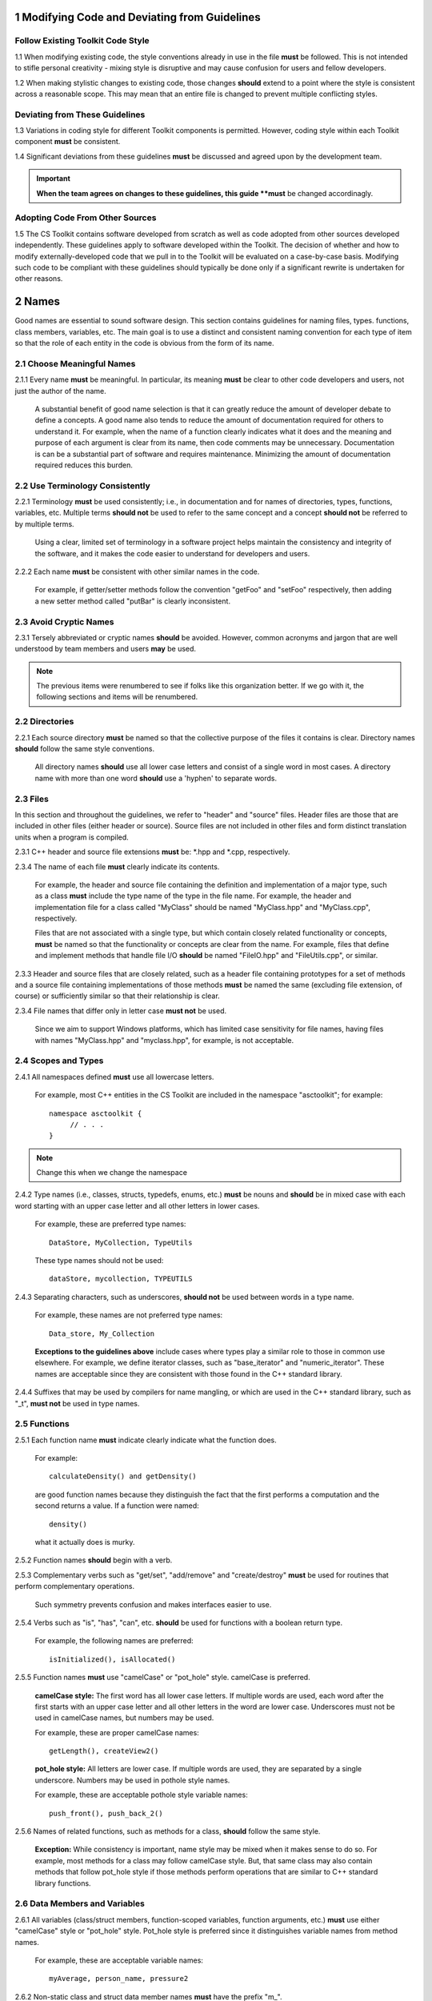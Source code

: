 .. ##
.. ## Copyright (c) 2016, Lawrence Livermore National Security, LLC.
.. ##
.. ## Produced at the Lawrence Livermore National Laboratory.
.. ##
.. ## All rights reserved.
.. ##
.. ## This file candistributed without permission and
.. ## further review from Lawrence Livermore National Laboratory.
.. ##

=========================================================
1 Modifying Code and Deviating from Guidelines
=========================================================

-----------------------------------
Follow Existing Toolkit Code Style
-----------------------------------

1.1 When modifying existing code, the style conventions already in
use in the file **must** be followed. This is not intended to
stifle personal creativity - mixing style is disruptive and 
may cause confusion for users and fellow developers.

1.2 When making stylistic changes to existing code, those changes **should** 
extend to a point where the style is consistent across a reasonable scope. 
This may mean that an entire file is changed to prevent multiple conflicting 
styles.

--------------------------------
Deviating from These Guidelines
--------------------------------

1.3 Variations in coding style for different Toolkit components is permitted.
However, coding style within each Toolkit component **must** be consistent.

1.4 Significant deviations from these guidelines **must** be discussed and
agreed upon by the development team. 

.. important:: **When the team agrees on changes to these guidelines, this
               guide **must** be changed accordinagly.

--------------------------------
Adopting Code From Other Sources
--------------------------------

1.5 The CS Toolkit contains software developed from scratch as well as code 
adopted from other sources developed independently. These guidelines apply to 
software developed within the Toolkit. The decision of whether and how to 
modify externally-developed code that we pull in to the Toolkit will be 
evaluated on a case-by-case basis. Modifying such code to be compliant with 
these guidelines should typically be done only if a significant rewrite is 
undertaken for other reasons.


.. _namesec-label:

========
2 Names
========

Good names are essential to sound software design. This section contains 
guidelines for naming files, types. functions, class members, variables, etc. 
The main goal is to use a distinct and consistent naming convention for each
type of item so that the role of each entity in the code is obvious from the 
form of its name.

----------------------------
2.1 Choose Meaningful Names
----------------------------

2.1.1 Every name **must** be meaningful. In particular, its meaning **must** 
be clear to other code developers and users, not just the author of the name.

      A substantial benefit of good name selection is that it can greatly
      reduce the amount of developer debate to define a concepts. A good name
      also tends to reduce the amount of documentation required for others to
      understand it. For example, when the name of a function clearly indicates
      what it does and the meaning and purpose of each argument is clear from
      its name, then code comments may be unnecessary. Documentation is
      can be a substantial part of software and requires maintenance. 
      Minimizing the amount of documentation required reduces this burden.

------------------------------------
2.2 Use Terminology Consistently
------------------------------------

2.2.1 Terminology **must** be used consistently; i.e., in documentation and 
for names of directories, types, functions, variables, etc. Multiple terms 
**should not** be used to refer to the same concept and a concept 
**should not** be referred to by multiple terms.

      Using a clear, limited set of terminology in a software project helps
      maintain the consistency and integrity of the software, and it makes
      the code easier to understand for developers and users.

2.2.2 Each name **must** be consistent with other similar names in the code.

      For example, if getter/setter methods follow the convention "getFoo"
      and "setFoo" respectively, then adding a new setter method called
      "putBar" is clearly inconsistent.

------------------------------------
2.3 Avoid Cryptic Names
------------------------------------

2.3.1 Tersely abbreviated or cryptic names **should** be avoided. However, 
common acronyms and jargon that are well understood by team members and
users **may** be used.

.. note :: The previous items were renumbered to see if folks like this 
           organization better. If we go with it, the following sections
           and items will be renumbered. 


--------------------
2.2 Directories
--------------------

2.2.1 Each source directory **must** be named so that the collective purpose 
of the files it contains is clear. Directory names **should** follow
the same style conventions. 

      All directory names **should** use all lower case letters and consist 
      of a single word in most cases. A directory name with more than one 
      word **should** use a 'hyphen' to separate words.


--------------
2.3 Files
--------------

In this section and throughout the guidelines, we refer to "header" and
"source" files. Header files are those that are included in other files
(either header or source). Source files are not included in other files and
form distinct translation units when a program is compiled.

2.3.1 C++ header and source file extensions **must** be: \*.hpp and \*.cpp, 
respectively.

2.3.4 The name of each file **must** clearly indicate its contents.

      For example, the header and source file containing the definition and
      implementation of a major type, such as a class **must** include the 
      type name of the type in the file name. For example, the header and
      implementation file for a class called "MyClass" should be named 
      "MyClass.hpp" and "MyClass.cpp", respectively.

      Files that are not associated with a single type, but which contain 
      closely related functionality or concepts, **must** be named so that
      the functionality or concepts are clear from the name. For example,
      files that define and implement methods that handle file I/O **should** 
      be named "FileIO.hpp" and "FileUtils.cpp", or similar.

2.3.3 Header and source files that are closely related, such as a header file
containing prototypes for a set of methods and a source file containing
implementations of those methods **must** be named the same (excluding 
file extension, of course) or sufficiently similar so that their 
relationship is clear.

2.3.4 File names that differ only in letter case **must not** be used.

      Since we aim to support Windows platforms, which has limited case
      sensitivity for file names, having files with names "MyClass.hpp" 
      and "myclass.hpp", for example, is not acceptable. 


------------------------
2.4 Scopes and Types
------------------------

2.4.1 All namespaces defined **must** use all lowercase letters.

      For example, most C++ entities in the CS Toolkit are included in the
      namespace "asctoolkit"; for example::

         namespace asctoolkit {
              // . . .
         }

.. note :: Change this when we change the namespace

2.4.2 Type names (i.e., classes, structs, typedefs, enums, etc.) **must** be 
nouns and **should** be in mixed case with each word starting with 
an upper case letter and all other letters in lower cases.

      For example, these are preferred type names::

         DataStore, MyCollection, TypeUtils

      These type names should not be used::

         dataStore, mycollection, TYPEUTILS

2.4.3 Separating characters, such as underscores, **should not** be used 
between words in a type name.

      For example, these names are not preferred type names::

         Data_store, My_Collection

      **Exceptions to the guidelines above** include cases where types
      play a similar role to those in common use elsewhere. For example, we
      define iterator classes, such as "base_iterator" and "numeric_iterator". 
      These names are acceptable since they are consistent with those found 
      in the C++ standard library.

2.4.4 Suffixes that may be used by compilers for name mangling, or 
which are used in the C++ standard library, such as "\_t", **must not** 
be used in type names.


------------------------
2.5 Functions
------------------------

2.5.1 Each function name **must** indicate clearly indicate what the 
function does. 

      For example::

        calculateDensity() and getDensity()

      are good function names because they distinguish the fact that the
      first performs a computation and the second returns a value. If a
      function were named::

        density()

      what it actually does is murky.

2.5.2 Function names **should** begin with a verb.

2.5.3 Complementary verbs such as  "get/set", "add/remove" and "create/destroy"
**must** be used for routines that perform complementary operations.

      Such symmetry prevents confusion and makes interfaces easier to use.

2.5.4 Verbs such as "is", "has", "can", etc. **should** be used for functions 
with a boolean return type.

      For example, the following names are preferred::

         isInitialized(), isAllocated()

2.5.5 Function names **must** use "camelCase" or "pot_hole" style. camelCase 
is preferred. 

      **camelCase style:** The first word has all lower case letters.
      If multiple words are used, each word after the first starts with
      an upper case letter and all other letters in the word are lower case.
      Underscores must not be used in camelCase names, but numbers may be used.

      For example, these are proper camelCase names::

         getLength(), createView2()

      **pot_hole style:** All letters are lower case. If multiple
      words are used, they are separated by a single underscore. Numbers
      may be used in pothole style names.

      For example, these are acceptable pothole style variable names::

         push_front(), push_back_2()

2.5.6 Names of related functions, such as methods for a class, **should** 
follow the same style.
 
      **Exception:** While consistency is important, name style may be mixed 
      when it makes sense to do so. For example, most methods for a class may 
      follow camelCase style. But, that same class may also contain methods 
      that follow pot_hole style if those methods perform operations that are
      similar to C++ standard library functions.


-----------------------------------
2.6 Data Members and Variables
-----------------------------------

2.6.1 All variables (class/struct members, function-scoped variables, function
arguments, etc.) **must** use either "camelCase" style or "pot_hole" style. 
Pot_hole style is preferred since it distinguishes variable names from 
method names.

       For example, these are acceptable variable names::

         myAverage, person_name, pressure2

2.6.2 Non-static class and struct data member names **must** have the 
prefix "m\_".

      This convention makes it obvious which variables are class 
      members/struct fields and which are other local variables. For 
      example, the following are acceptable names for class data members using
      camelCase style::

         m_myAverage, m_personName

      and acceptable pothole style::

         m_my_average, m_person_name

2.6.3 Static class and struct data member names and static file scope variables
**must** have the prefixes "s\_".

      Similar to the guideline above, this makes it obvious that the variable
      is static.

2.6.4 Verbs, such as "is", "has", "can", etc., **should** be used for boolean 
variables (i.e., either type bool or integer that indicates true/false).

      For example, these names are preferred::

         m_is_initialized, has_license

      to these names::

         m_initialized, license

2.6.5 A variable that refers to a non-fundamental type **should** give an 
indication of its type.

      For example,::

         Topic* my_topic;

      is clearer than::

         Topic* my_value;


------------------------------------
2.7 Macros and Enumerations
------------------------------------

2.7.1 Preprocessor macro constants **must** be named using all uppercase 
letters and underscores should be used between words.

      For example, these are acceptable macro names::

         MAX_ITERATIONS, READ_MODE

      These are not acceptable::

         maxiterations, readMode

2.7.2 The name of each enumeration value **should** start with a capital letter
and use an underscore between words when multiple words are used.

       For example,::

          enum Orange
          {
             Navel,
             Valencia,
             Num_Orange_Types
          };


.. _dirorgsec-label:

=====================================
3 Directory and File Organization
=====================================

This section contains basic directory and file organization guidelines.
These guidelines help make it easy to locate a file and
to locate essential information in a file easily and quickly.

----------------
3.1 Directories
----------------

3.1.1 The contents of each directory and file **must** be well-defined and
limited so that it can be named to clearly indicate its contents. 
The goal is to prevent directories and files from becoming bloated with 
too many or diverse concepts.


-------------------------------------
3.2 File Location
-------------------------------------

3.2.1 Header files and associated implementation files **should** reside in 
the same directory, which is a common practice for C++ libraries, unless
there is a good reason to do otherwise.

3.2.2 Each file **must** reside in the directory that corresponds to the code 
functionality supported by the contents of the file.


.. _headerguide-label:

---------------------------------------------------------
3.3 General header file guidelines
---------------------------------------------------------

Consistently-applied conventions and header file organization can significantly
improve user understanding and developer productivity. This section provides 
general header file guidelines. In section :ref:`headerorg-label`, we describe 
recommended header file organization.

3.3.1 A header file **may** contain multiple type definitions (e.g., structs, 
classes, enums, etc.). However, type definitions and function declarations in 
a header file **must** be related closely and/or support the primary type for 
which the file is named.

3.3.2 A header file **must** be self-contained and self-sufficient.

      Specifically, each header file

      * **Must** have proper header file include guards 
        (see :ref:`headerorg-label`) to prevent multiple inclusion. The macro 
        symbol name for each guard must be chosen to guarantee uniqueness 
        within a compilation unit.
      * **Must** include all other headers and/or forward declarations it 
        needs to be compiled standalone. In addition, a file **should not** 
        rely on symbols defined in other header files it includes; the 
        other files **should** be included explicitly.
      * **Must** contain implementations of all generic templates and inline
        methods defined in it. A compiler will require the full definitions of
        these constructs to be seen in every source file that uses them.

        **Note:** Function templates or class template members whose 
        implementations are fully specialized with all template arguments 
        **must** be defined in an associated source file to avoid linker 
        errors. Fully specialized templates are not templates and 
        are treated just like regular functions.

3.3.3 Header files **should** use forward declarations instead of header file 
inclusions when possible. This may speed up compilation, especially when 
recompiling after header files change.

      **Exceptions:**

      * Header files that define external APIs for the Toolkit project **must**
        include all header files for all types that appear in the API. This
        makes use of the API much easier.
      * When using a function, such as an inline method or template, that is
        implemented in a header file, the header file containing the
        implementation **must** be included.
      * Similarly, when using C++ standard library types in a header file, it
        **may** be preferable to include the actual headers (rather than 
        forward reference headers (e.g., 'iosfwd') in the header file to 
        make it easier to use. This avoids having explicit
        inclusion of standard headers wherever the header file is used.

3.3.4 A forward type declaration **must** be used in a header file when an 
include statement would result in a circular dependency among header files. 

3.3.5 Extraneous header files or forward declarations (i.e., those not 
required for standalone compilation) **must not** be included in header files.

      Spurious header file inclusions, in particular, introduce spurious file
      dependencies, which can increase compilation time unnecessarily.

3.3.6 Header file include statements **should** use the same ordering pattern 
for all files.

      This improves code readability, helps to avoid misunderstood
      dependencies, and insures successful compilation regardless of
      dependencies in other files. A common, recommended header file 
      inclusion ordering scheme is:

      #. Related header (e.g., class header in class implementation file)
      #. C library headers (if needed)
      #. C++ library headers
      #. Headers from other libraries
      #. Project headers

      Also, code is easier to understand when include files are ordered
      alphabetically within each of these sections and a blank line is
      inserted between sections. Also, adding comments that describe the
      header file categories are sometimes useful.  For example,

.. code-block:: cpp

         // Related header
         #include "MyClass.hpp"

         // C standard library (including non-std unistd.h)
         #include <stdio.h>
         #include <unistd.h>

         // C++ standard library
         #include <unordered_map>
         #include <vector>

         // "base" library headers
         #include "base/Port.hpp"

         // Headers from this project
         #include "MyOtherClass.hpp"

3.3.7 A "typedef" statement, when used, **should** appear in the header file 
where the type is defined. 

      This practice helps ensure that all names associated with a given type
      are available when the appropriate header file is used and eliminates
      potentially inconsistent type names.

3.3.8 Routines **should** be ordered and grouped in a header file so that
code readability and understanding are enhanced.

      For example, all related methods should be grouped together. Also,
      public methods, which are part of an interface, should appear before 
      private methods.

3.3.9 The name of each function argument **must** be specified in a header 
file declaration. Also, names in function declarations and definitions 
**must** match.

       For example, this is not an acceptable function declaration::

          void doSomething(int, int, int);

3.3.10 Each function, type, and variable declaration in a header file **must** 
be documented according to the guidelines in Section 4.

       **Exception:** A set of short, simple functions (e.g., inline functions)
       with related functionality **may** be grouped together and described 
       with a single documentation prologue if the result is clearer and more 
       concise documentation. Good names that are self-explanatory are 
       generally preferable to writing (and maintaining!) documentation.


.. _headerorg-label:

---------------------------------------------------------
3.4 Header File Content Organization
---------------------------------------------------------

.. note :: I removed the C-only header file content. Is there any reason we 
           need it? I think the only strictly C-only files we would have
           would be auto-generated by Shroud.

Content **must** be organized consistently in all header files. The file 
layout described here is recommended. The following summary uses numbers 
and text to illustrate the basic structure. Details about individual items 
are contained in the guidelines after the summary.

.. note :: Change this when we change the project namespace.

.. code-block:: cpp

   // (1) Doxygen file prologue

   // (2a) Header file include guard, e.g.,
   #ifndef MYCLASS_HPP
   #define MYCLASS_HPP

   // (3) CS Toolkit copyright and release statement

   // (4) Header file inclusions (when NEEDED in lieu of forward declarations)
   #include "..."

   // (5) Forward declarations NEEDED in header file (outside of project namespace)
   class ...;

   // (6a) Toolkit project namespace declaration
   namespace asctoolkit {

   // (7a) Internal namespace (if used); e.g.,
   namespace awesome {

   // (8) Forward declarations NEEDED in header file (in project namespace(s))
   class ...;

   // (9) Type definitions (class, enum, etc.) with Doxygen comments e.g.,
   /*!
    * \brief Brief ...summary comment text...
    *
    * ...detailed comment text...
    */
   Class MyClass {
      ...
   };

   // (7b) Internal namespace closing brace (if needed)
   } // awesome namespace closing brace

   // (6b) Project namespace closing brace
   } // asctoolkit namespace closing brace

   // (2b) Header file include guard closing endif */
   #endif // closing endif for header file include guard


3.4.1 Each header file **must** begin with a Doxygen file prologue (item 1).

      See :ref:`docsec-label` for details.

3.4.2 The contents of each header file **must** be guarded using a 
preprocessor directive that defines a unique "guard name" for the header.

      The guard must appear immediately after the file prologue and use the
      '#ifndef' directive (item 2a); this requires a closing '#endif' 
      statement at the end of the file (item 2b). The preprocessor constant 
      must use the file name followed by "_HPP"; e.g., "MYCLASS_HPP" as above.

3.4.3 Each header file **must** contain a comment section that includes the 
CS Toolkit copyright and release statement (item 3).

      See :ref:`docsec-label` for details.

3.4.4 All necessary header file inclusion statements (item 4) **must** 
appear immediately after copyright and release statement and before any 
forward declarations, type definitions, etc.

3.4.5 Any necessary forward declarations (item 5) for types defined outside 
the project namespace **must** appear after the header include statements
and before the Toolkit project namespace statement.

3.4.6 All types defined and methods defined in a header file **must** be 
included in a namespace.

      Either the project "asctoolkit" namespace (item 6) or a namespace
      nested within the project namespace (item 7) may be used, or 
      both may be used. A closing brace ( "}" ) is required to close each
      namespace declaration (items 6b and 7b) before the closing '#endif' 
      for the header file include guard.

.. note :: Change this when we change the namespace.

3.4.7 Forward declarations needed **must** appear first in the "asctoolkit" or 
nested namespace before any other statements (item 8).

.. note :: Change this when we change the namespace.

3.4.8 All class and other type definitions (item 9) **must** appear 
after header file inclusions and forward declarations. A proper class 
prologue **must** appear before the class definition; see Section 4 
for details.


.. _sourceguide-label:

---------------------------------------------------------
3.5 General Source File Guidelines
---------------------------------------------------------

Consistently-applied conventions and source file organization can help
developer productivity. This section provides general source file 
guidelines. In section :ref:`sourceorg-label`, we describe recommended source
file organization.

3.5.1 Each source file **must** have an associated header file with a matching
name, such as "Foo.hpp" for the source file Foo.cpp".

      **Exceptions:** Test files may not require headers.

3.5.2 Unnecessary header files **should not** be included in source files 
(i.e.,headers not needed to compile the file standalone).

      Such header file inclusions introduce spurious file dependencies, which
      may increases compilation time unnecessarily.

3.5.3 The order of routines implemented in a source file **should** match the 
order in which they appear in the associated header file.

      This makes the methods easier to locate and compare with documentation
      in the header file.

3.5.4 Each function implementation in a source file **should** be documented 
following to the guidelines in Section 4.


.. _sourceorg-label:

---------------------------------------------------------
3.6 Source File Content Organization
---------------------------------------------------------

Content **must** be organized consistently in all source files. The file 
layout described here is recommended. The following summary uses numbers 
and text to illustrate the basic structure. Details about individual items 
are contained in the guidelines after the summary.

.. note :: Change this when we change the project namespace.

.. code-block:: cpp

   // (1) Doxygen file prologue

   // (2) CS Toolkit copyright and release statement

   // (3) Header file inclusions (only those that are NECESSARY)
   #include "..."

   // (4a) Toolkit project namespace declaration
   namespace asctoolkit {

   // (5a) Internal namespace (if used); e.g.,
   namespace awesome {

   // (6) Initialization of static variables and data members, if any; e.g.,
   Foo* MyClass::s_shared_foo = 0;

   // (7) Implementation of static class member functions, if any

   // (8) Implementation of non-static class members and other methods

   // (5b) Internal namespace closing brace (if needed)
   } // awesome namespace closing brace

   // (4b) Project namespace closing brace
   } // asctoolkit namespace closing brace


3.6.1 Each source file **must** begin with a Doxygen file prologue (item 1).

      See :ref:`docsec-label` for details.

3.6.2 Each source file **must** contain a comment section that includes the
      CS Toolkit copyright and release statement (item 2).

      See :ref:`docsec-label` for details.

3.6.3 All necessary header file include statements (item 3) **must**
      appear immediately after the copyright and release statement and 
      before any implementation statements in the file.

3.6.4 All contents in a source file **must** follow the same namespace 
inclusion pattern as its corresponding header file (see item 3.4.6).

      Either the main project namespace (item 4a) or internal namespace 
      (item 5a) may be used, or both may be used. A closing brace ( "}" ) 
      is required to close each namespace declaration (items 4b and 5b).

3.6.5 When used, static variables and class data members **must** be 
      initialized explicitly in the class source file before any method
      implementations (item 6).


.. _scopesec-label:

=====================================
4 Scope
=====================================

---------------------------------------------------------
4.1 Namespaces
---------------------------------------------------------

4.1.1 All Toolkit code **must** be included in the project namespace 
'asctoolkit'.

.. note :: Change this when we change the project namespace.

4.1.2 When appropriate, code should be included in a nested namespace
with the project namespace.

4.1.3 The 'using directive' **must not** be used in any header file.

      Applying this directive in a header file leverages a bad decision to
      circumvent the namespace across every file that directly or indirectly
      includes that header file. Note that this guideline implies that each
      type name appearing in a header file **must be fully-qualified** (i.e.,
      using the namespace identifier and scope operator) if it resides in a
      different namespace than the contents of the file.

4.1.4 The 'using directive' **may** be used in a source file to avoid using a 
fully-qualified type name at each declaration. Using directives **must** appear
after all "#include" directives in a source file.

4.1.5 When only parts of a namespace are used in an implementation file, only 
those parts **should** be included with a using directive instead of the 
entire namespace contents.

      For example, if you only need the standard library vector container form
      the "std" namespace, it is preferable to use::

         using std::vector;

      rather than::

         using namespace std;

4.1.6 Non-member functions that are meant to be used only internally to a 
single source file **should** be placed in the unnamed namespace to make
them invisible outside the file.

      This guarantees link-time name conflicts will not occur. For example::

         namespace {
            void myInternalFunction();
         }


---------------------------------------------------------
4.2 Classes
---------------------------------------------------------

4.2.1 Class members **must** be declared in the following order: 

      #. "public"
      #. "protected"
      #. "private"

      That is, order members using these access qualifiers in terms of 
      "decreasing scope of visibility".

.. note :: Declaring methods before data members is preferred because methods 
           are more commonly considered part of a class interface. Also,
           separating methods and data into their own access qualified 
           sections usually helps make a class definition clearer.

4.2.2 Class data members **should** be "private". If "public" or "protected" 
data members are even considered, this choice **must** be reviewed carefully 
by other team members.

      Information hiding is an essential aspect of good software engineering 
      and private data is the best means for a class to preserve its 
      invariants. Specifically, a class should maintain control of how object 
      state can be modified to minimize side effects. In addition, restricting
      direct access to class data enforces encapsulation and facilitates 
      design changes through refactoring.

4.2.3 "Friend" declarations **should** be used rarely. When used, they 
**must** appear within the body of a class definition before any class 
member declarations.

      Note that placing "friend" declarations before the "public:" keyword 
      makes them private, which preserves encapsulation.

4.2.4 Static class members (methods or data) **must** be used rarely. In 
every case, their usage **should** be carefully reviewed by the team.

      When it is determined that a static member is needed, it **must** appear 
      first in the appropriate member section. Typically, static member 
      functions **should** be "public" and static data members **should** be 
      "private".

4.2.5 Nested classes **should** be private unless they are part of the 
enclosing class interface.

      For example::

         class Outer
         {
            // ...
         private:
            class Inner
            {
               // ...
            };
         };

      When only the enclosing class uses a nested class, making it private
      does not pollute the outer scope needlessly. Furthermore, nested classes
      may be forward declared within the enclosing class definition and then
      defined in the implementation file for the enclosing class. For example::

         class Outer
         {
            class Inner; // forward declaration

            // use name 'Inner' in Outer class definition
         };

         // In Outer.cpp implementation file...
         class Outer::Inner
         {
            // Inner class definition
         }

      This makes it clear that the nested class is only needed in the
      implementation and does not clutter the class definition.


---------------------------------------------------------
4.2 Local Variables
---------------------------------------------------------

4.2.1 Local variables **should** be declared in the narrowest scope possible 
and as close to first use as possible.

      Minimizing variable scope makes source code easier to comprehend and
      may have performance and other benefits. For example, declaring a loop 
      index inside a for-loop statement such as::

         for (int ii = 0; ...) {

      is preferable to::

         int ii;
         ...
         for (ii = 0; ...) {

      **Exception:** When a local variable is an object, its constructor and
      destructor may be invoked every time a scope (such as a loop) is entered
      and exited, respectively. Thus, instead of this::

         for (int ii = 0; ii < 1000000; ++ii) {
            Foo f;
            f.doSomethingCool(ii);
         }

      it may be more efficient to do this::

         Foo f;
         for (int ii = 0; ii < 1000000; ++ii) {
            f.doSomethingCool(ii);
         }

4.2.2 A local reference to any item in the global namespace (which should be 
rare if needed at all) **should** use the scope operator ("::") to make 
this clear.

      For example::

         int local_val = ::global_val;


.. _docsec-label: 

========================================
5 Code Documentation
========================================

This section contains content and formatting guidelines for the code
documentation items mentioned in earlier sections. The aims of these 
guidelines are to:

   * Document files, data types, functions, etc. consistently.
   * Promote good documentation practices so that essential information is 
     presented clearly and lucidly, and which do not over-burden developers.
   * Generate source code documentation using the Doxygen system.


-----------------------------------------
5.1 General Documentation Guidelines
-----------------------------------------

5.1.1 Documentation **should** only include what is essential for users and 
other developers to easily understand code. Comments **should** be limited to 
describing constraints, pre- and post-conditions, and other issues that 
are important, but not obvious. Extraneous comments (e.g., documenting 
"the obvious") **should** be avoided.

      Code that uses clear, descriptive names (functions, variables, etc.) and 
      clear logical structure is preferable to code that relies on a lot of 
      comments for understanding. To be useful, comments must be understood by 
      others and kept current with the actual code. Generally, maintenance 
      and understanding are better served by rewriting tricky, unclear code 
      than by adding comments to it.

5.1.2 New source code **must** be documented following the guidelines in this 
section. Documentation of existing code **should** be modified to conform to 
these guidelines when appropriate. 

      Documentation of existing code **should** be changed when significant code
      modifications are made (i.e., beyond bug fixes and small changes) and 
      when existing documentation is inadequate.

5.1.3 End-of-line comments **should not** be used to document code logic, 
since they tend to be less visible than other comment forms and may be 
difficult to format cleanly. 

      Short end-of-line comments **may** be useful for labeling closing braces 
      associated with nested loops, conditionals, for scope in general, and 
      for documenting local variable declarations.

5.1.4 All comments, except end-of-line comments, **should** be indented to 
match the indentation of the code they are documenting. Multiple line comment 
blocks **should** be aligned vertically on the left.

5.1.5 To make comment text clear and reduce confusion, code comments 
**should** be written in grammatically-correct complete sentences or 
easily understood sentence fragments.

5.1.6 Comments **should** be clearly delimited from executable code with blank 
lines and "blocking characters" (see examples below) to make them stand out 
and, thus, improve the chances they will be read.

5.1.7 White space, such as blank lines, indentation, and vertical alignment 
**should** be used in comment blocks to enhance readability, emphasize 
important information, etc.


--------------------------------------------------------------------
5.2 General Doxygen Usage
--------------------------------------------------------------------

The Doxygen code documentation system uses C or C++ style comment sections 
with special markings and Doxygen-specific commands to extract documentation 
from source and header files. Although Doxygen provides many sophisticated 
documentation capabilities and can generate a source code manual in a variety 
of formats such as LaTeX, PDF, and HTML, these guidelines address only a small 
subset of Doxygen syntax. The goal of adhering to a small, simple set of 
documentation commands is that developers will be encouraged to build useful 
documentation when they are writing code.


The Doxygen system interprets each documentation comment as either "brief" 
or "detailed". 

 - A brief comment is a concise statement of purpose for an item (usually no 
   more than one line) and starts with the Doxygen command "\\brief" 
   (or "@brief"). Brief comments appear in summary sections of the generated 
   documentation. They are typically seen before detailed comments when 
   scanning the documentation; thus good brief comments make it easier to 
   can or navigate a source code manual.

 - A detailed comment is any comment that is not identified as 'brief'.


5.2.1 Doxygen comment blocks **may** use either JavaDoc, Qt style, or one 
of the C++ comment forms described below.

      JavaDoc style comments consist of a C-style comment block starting with
      two \*'s, like this::

         /**
          * ...comment text...
          */

      Qt style comments add an exclamation mark (!) after the opening of a
      C-style comment block,like this::

         /*!
          * ...comment text...
          */

      For JavaDoc or Qt style comments, the asterisk characters ("\*") on
      intermediate lines are optional, but encouraged.

      C++ comment block forms start each line with an additional slash::

         ///
         /// ...comment text...
         ///

      or an exclamation mark::

         //!
         //! ...comment text...
         //!

      For these C++ style comment forms, the comment delimiter is required on
      each line.

5.2.2 Whichever Doxygen comment block style is used, it **must** be the same 
within a file.

5.2.3 When adding documentation to existing code, the new comments **must** 
use the same comment forms as the existing documentation.

5.2.4 Most Doxygen comments **should** appear immediately before the items they describe; i.e., no blank lines between comment and item.

      **Exception:** Inline Doxygen comments for class/struct data members, 
      enum values, function arguments, etc. **must** appear after the item 
      **on the same line** and **must** use the following syntax::

          /*!< ...comment text... */

      Note that the "<" character must appear immediately after the opening of
      the Doxygen comment (with no space before). This tells Doxygen that the
      comment applies to the item immediately preceding the comment. See
      examples in later sections.

5.2.5 When an item is documented using the Doxygen inline form above, the
comment **should not** span multiple lines.

5.2.5 A "brief" description **should** be provided in the Doxygen comment 
section for each of the following items: 

      * A type definition (i.e., class, struct, typedef, enum, etc.) 
      * A macro definition
      * A struct field or class data member
      * A class member function declaration (in the header file class 
        definition) 
      * An unbound function signature (in a header file)
      * A function implementation (when there is no description in the 
        associated header file)

5.2.6 Important information of a more lengthy nature (e.g., usage examples
spanning multiple lines) **should** be provided for files, major data types 
and definitions, functions, etc. when needed. A detailed comment **must** be 
separated from a brief comment in the same comment block with a line containing
no documentation text.

--------------------------------------------------------------------
5.3 Summary of Common Doxygen Commands
--------------------------------------------------------------------

This Section provides an overview of commonly used Doxygen commands.
Please see the `Doxygen guide <http://www.stack.nl/~dimitri/doxygen/manual/index.html>`_ for more details and information about other commands.

Note that to be processed properly, Doxygen commands **must** be preceded with 
either "\\" or "\@" character. For brevity, we use "\\" for all commands 
described here.

   * **\\brief** The "brief" command is used to begin a brief description of 
     a documented item. The brief description ends at the next blank line.
   * **\\file** The "file" command is used to document a file. Doxygen requires
     that to document any global item (function, typedef, enum, etc.), the file
     in which it is defined must be documents. 
   * **\\if** and **\\endif** The "if" command, followed by a label, defines 
     the start of a conditional documentation section. The section ends with a
     matching "endif" command. Conditionals are typically used to 
     enable/disable documentation sections. For example, this may be useful if
     a project wants to provide documentation of all private class members 
     for developer documentation, but wants to hide private members in 
     documentation for users. Conditional sections are disabled by default 
     and must be explicitly enabled in the Doxygen configuration file. 
     Conditional blocks can be nested; nested sections are only enabled if 
     all enclosing sections are. The "\\elseif" command is also available to 
     provide more sophisticated control of conditional documentation.
   * **\\name** The "name" command, followed by a name containing no blank 
     spaces, is used to define a name that can be referred to elsewhere 
     in the documentation (via a link).
   * **\\param** The "param" command documents a function parameter/argument.
     It is followed by the parameter name and description. The "\\param" 
     command can be given an optional attribute to indicate usage of the 
     function argument; possible values are "[in]", "[out]", and "[in,out]".
   * **\\return** The "return" command is used to describe the return value 
     of a function.
   * **\\sa** The "sa" command (i.e., "see also") is used to refer (and 
     provide a link to) another documented item. It is followed by the target 
     of the reference (e.g., class/struct name, function name, documentation 
     page, etc.).
   * **\@{** and **\@}**  These two-character sequences begin and end a 
     grouping of documented items. Optionally, the group can be given a name 
     using the "name" command. Groups are useful for providing additional 
     organization in the documentation, and also when several items can be 
     documented with a single description (e.g., a set of simple, related 
     functions). 
   * **\\verbatim, \\endverbatim** The "verbatim/endverbatim" commands are 
     used to start/stop a block of text that is to appear exactly as it is 
     typed, without additional formatting, in the generated documentation.
   * **-** and **-#** The "-" and "-#" symbols begin an item in a bulleted 
     list or numbered list, respectively. In either case, the item ends at 
     the next blank line or next item.
   * **\\b** and **\\e** These symbols are used to make the next word bold or 
     emphasized/italicized, respectively, in the generated documentation.
   

--------------------------------------------------------------------
5.4 Copyright and Release Statement
--------------------------------------------------------------------

5.4.1 Each file **must** contain a comment section that includes the project
software release information (using whichever comment characters are 
appropriate for the language the file is written in). In the interest of 
brevity, the complete release statement is summarized here to show the 
essential information. The full version can be found in any of the project 
files.

.. note :: Change this when we release the code.

.. code-block:: cpp

   /*
    * Copyright (c) 2015, Lawrence Livermore National Security, LLC.
    * Produced at the Lawrence Livermore National Laboratory.
    *
    * All rights reserved.
    *
    * This source code cannot be distributed without permission and
    * further review from Lawrence Livermore National Laboratory.
    */


--------------------------------------------------------------------
5.5 File Documentation
--------------------------------------------------------------------

5.5.1 Each header file that declares a global type, method, etc. **must** 
have a Doxygen file prologue similar to the following:

.. code-block:: cpp

   /*!
    ***************************************************************************
    *
    * \file ...optional name of file...
    *
    * \brief A brief statement describing the file contents/purpose. (optional)
    *
    * Optional detailed explanatory notes about the file.
    *
    ****************************************************************************
    */

5.5.2 The Doxygen command "\\file" **must** appear first in the file prologue.

      The "\\file" command identifies the comment section as documentation 
      for the file. Doxygen requires that the file itself must be documented 
      for documentation to be generated for any global item (global function, 
      typedef, enum, etc.) defined in the file.

      The file name may include (part of) the path if the file name is not 
      unique. If the file name is omitted on the line after the "\\file" 
      command, then any documentation in the comment block will belong to 
      the file in which it is located instead of the summary documentation 
      in the listing of documented files.

5.5.3 A brief statement of purpose for the file **should** appear as the first 
comment after the file command. If included, the brief statement, **must** be 
preceded by the "\\brief" command.

5.5.4 Any detailed notes about the file **may** be included after the brief 
comment. If this is done, the detailed comments **must** be separated from 
the brief statement by a line containing no documentation text.


--------------------------------------------------------------------
5.6 Type Documentation
--------------------------------------------------------------------

5.6.1 Each type and macro definition appearing in a header file **must** have 
a Doxygen type definition comment prologue immediately before it. For example

.. code-block:: cpp

   /*!
    ****************************************************************************
    *
    * \brief A brief statement of purpose of the type or macro.
    *
    * Optional detailed information that is helpful in understanding the
    * purpose, usage, etc. of the type/macro ...
    *
    * \sa optional cross-reference to other types, functions, etc...
    * \sa etc...
    *
    * \warning This class is only partially functional.
    *
    ****************************************************************************
    */

**Note that Doxygen requires that a compound entity, such as a class, struct, 
etc. be documented in order to document any of its members.**

5.6.2 A brief statement describing the type **must** appear as the first text 
comment using the Doxygen command "\\brief".

5.6.3 Important details about the item **should** be included after the brief 
comment and, if included, **must** be separated from the brief comment by a 
blank line.

5.6.4 Cross-references to other items, such as other related types **should** 
be included in the prologue to enhance the navigability of the documentation. 

      The Doxygen command "\\sa" (for "see also") **should** appear before each
      such cross-reference so that links are generated in the documentation.

5.6.5 Caveats or limitations about the documented type **should** be noted 
using the "\\warning" Doxygen command as shown above.


--------------------------------------------------------------------
5.7 Function Documentation
--------------------------------------------------------------------

5.7.1 Each unbound function **should** be be documented with a function 
prologue in the header file where its prototype appears or in a source file 
immediately preceding its implementation.

5.7.2 Since C++ class member functions define the class interface, they 
**should** be documented with a function prologue immediately preceding 
their declaration in the class definition.

The following examples show two function prologue variations that may 
be used to document a method in a class definition. The first shows how
to document the function arguments in the function prologue.

.. code-block:: cpp

      /*!
       *************************************************************************
       *
       * \brief Initialize a Foo object with given operation mode.
       *
       * The "read" mode means one thing, while "write" mode means another.
       *
       * \return bool indicating success or failure of initialization.
       *              Success returns true, failure returns false.
       *
       * \param[in] mode OpMode enum value specifying initialization mode.
       *                 ReadMode and WriteMode are valid options.
       *                 Any other value generates a warning message and the
       *                 failure value ("false") is returned.
       *
       *************************************************************************
       */
       bool initMode(OpMode mode);

The second example shows how to document the function argument inline.

.. code-block:: cpp

      /*!
       ************************************************************************
       *
       * @brief Initialize a Foo object to given operation mode.
       *
       * The "read" mode means one thing, while "write" mode means another.
       *
       * @return bool value indicating success or failure of initialization.
       *             Success returns true, failure returns false.
       *
       *************************************************************************
       */
       bool initMode(OpMode mode /*!< [in] ReadMode, WriteMode are valid options */ );

Note that the first example uses the "\\" character to identify Doxygen 
commands; the second uses "@". 

5.7.3 A brief statement of purpose for a function must appear as the first 
text comment after the Doxygen command "\\brief" (or "@brief"). 

5.7.4 Any detailed function description, when included, **must** appear 
after the brief comment and **must** be separated from the brief comment by 
a line containing no text.

5.7.4 If the function has a non-void return type, the return value **should** 
be documented in the prologue using the Doxygen command "\return" 
(or "@return") preceding a description of the return value. 

      Functions with "void" return type and C++ class constructors and 
      destructors **should not** have such documentation.

5.7.5 Function arguments **should** be documented in the function prologue 
or inline (as shown above) when the intent or usage of the arguments is not 
obvious. 

      The inline form of the comment may be preferable when the argument 
      documentation is short. When a longer description is provided (such as 
      when noting the range of valid values, error conditions, etc.) the 
      description **should** be placed within the function prologue for 
      readability. However, the two alternatives for documenting function 
      arguments **must not** be mixed within the documentation of a single 
      function to reduce confusion. 

      In any case, superfluous documentation should be avoided. For example, 
      when there are one or two arguments and their meaning is obvious from 
      their names or the description of the function, providing no comments is 
      better than cluttering the code by documenting the obvious. Comments 
      that impart no useful information are distracting and less helpful than 
      no comment at all.

5.7.6 When a function argument is documented in the prologue comment section, 
the Doxygen command "\param" **should** appear before the comment as in the 
first example above.

5.7.7. The "in/out" status of each function argument **should** be documented.

       The Doxygen "\param" command supports this directly by allowing such an
       attribute to be specified as "\param[in]", "\param[out]", or 
       "\param[in,out]". Although the inline comment form does not support 
       this, such a description **should** be included; e.g., by using "[in]", 
       "[out]", or "[in,out]" in the comment.

5.7.8 Short, simple functions (e.g., inline methods) **may** be grouped 
together and documented with a single descriptive comment when this is 
sufficient.

      An example of Doxygen syntax for such a grouping is::

         //@{
         //! @name Setters for data members

         void setMember1(int arg1) { m_member1 = arg1; }
         void setMember2(int arg2) { m_member2 = arg2; }

         //@}

5.7.9 Important implementation details (vs. usage detailed) about a function 
**should** be documented in the source file where the function is implemented,
rather than the header file where the function is declared.

      Header file documentation **should** include only purpose and usage 
      information germane to an interface. When a function has separate 
      implementation documentation, the comments **must not** contain Doxygen 
      syntax. Using Doxygen syntax to document an item in more than one location 
      (e.g., header file and source file) can cause undesired Doxygen 
      formatting issues and potentially confusing documentation.

      A member of a class may be documented as follows in the source file 
      for the class as follows (i.e., no Doxygen comments)::

        /*
         ***********************************************************************
         *
         * Set operation mode for a Foo object.
         *
         * Important detailed information about what the function does...
         *
         ***********************************************************************
         */
         bool Foo::initMode(OpMode mode)
         {
            ...function body...
         }


--------------------------------------------------------------------
5.8 Data Member Documentation
--------------------------------------------------------------------

5.8.1 Each struct field or class data member **should** have a descriptive 
comment indicating its purpose. 

     This comment may as appear as a prologue before the item, such as::

        /*!
         * \brief Brief statement describing the input mode...
         *
         * Optional detailed information about the input mode...
         */
        int m_input_mode;

     or, it may appear after the item as an inline comment such as::

        int m_input_mode; /*!< \brief Brief statement describing the input mode.... */

5.8.2 Regardless of which documentation form is used, a brief description 
**must** be included using the Doxygen command "\\brief".

5.8.3 Any detailed description of an item, if included, **must** appear after 
the brief comment and be separated from the brief comment with a line
containing no documentation text.

5.8.4 When a detailed comment is provided, or the brief statement requires 
more than one line, the prologue comment form **should** be used instead 
of the inline form to make the documentation easier to read.

5.8.6 If the names of data members are sufficiently clear that their meaning 
and purpose are obvious to other developers (which should be determined in 
a code review), then the members **may** be grouped together and documented 
with a single descriptive comment.

      An example of Doxygen syntax for such a grouping is::

         //@{
         //!  @name Data member description...

         int m_member1;
         int m_member2;
         ...
         //@}


.. _designsec-label:

=======================================================
6 Design and Implement for Correctness and Robustness
=======================================================

The guidelines in this section describe sound software design and
engineering practices that help enforce correctness and robustness 
and help avoid mis-interpretation or confusion by others.


--------------------------------------------------------------------
6.1 General Guidelines 
--------------------------------------------------------------------

6.1.1 Simplicity, clarity, ease of modification and extension **should** 
always be a main goal when writing new code or changing existing code. 

6.1.2 Each entity (class, struct, variable, function, etc.) **should** embody 
one clear, well-defined concept. 

      The responsibilities of an entity may increase as it is used in new and 
      different ways. However, changes that divert it from its original intent 
      **should** be avoided. Also, large, monolithic entities that provide too 
      much functionality or which include too many concepts tend to increase 
      code coupling and complexity and introduce undesirable side effects. 
      Smaller, clearly constrained objects are easier to write, test, maintain,
      and use correctly. Also, small, simple objects tend to get used more 
      often and reduce code redundancy.

6.1.3 Global, complex, or opaque data sharing **should** be avoided. Shared 
data increases coupling and contention between different parts of a code base, 
which makes maintenance and modification difficult.

6.1.4 Static or global variables of class type **must not** be used.

      Due to indeterminate order of construction, their use may cause bugs
      that are very hard to find. Static or global variables that are pointers
      to class types **may** be used and must be initialized properly in a
      single source file.

6.1.5 Preprocessor macros **should not** be used when there is a better 
alternative, such as an inline function or a constant variable definition.

      For example, this::

         const double PI = 3.1415926535897932384626433832;

      is preferable to this::

         #define PI (3.1415926535897932384626433832)

      Macros circumvent the ability of a compiler to enforce beneficial
      language concepts such as scope and type safety. Macros are also
      context-specific and can produce errors that cannot be understood
      easily in a debugger. Macros **should be used only** when there is
      no better choice for a particular situation.

6.1.6 Hard-coded numerical constants and other "magic numbers" **must not** 
be used directly in source code. When such values are needed, they **should** 
be declared as named constants to enhance code readability and consistency.


---------------------------------------------------
6.2 Compiler-generated Class Methods
---------------------------------------------------

The guidelines in this section apply to class methods that may be 
*automatically generated* by a compiler, including constructors, destructors,
copy, and move methods. Developers should be aware of the conditions under
which compilers will and will not generate these methods. Developers should
also be aware of when compiler-generated methods suffice and when they do not.
After providing some guidelines, we discuss standard C++ rules that compilers
follow for generating class methods when they are not explicitly defined. 
See :ref:`automethods-label`.

The most important cases to pay attention to involve the destructor, copy
constructor, and copy-assignment operator. Classes that provide these methods,
either explicitly or compiler-generated, are referred to as *copyable*. Failing 
to follow the rules for these methods can be damaging due to errors or 
unexpected behavior. Rules involving the move constructor and move-assignment 
operator are less important since they mostly affect efficiency and not 
correctness. Copy operations can be used to accomplish the same end result
as move operations, just less efficiently. Move semantics are an important
optimization feature of C++. The C++11 standard requires compilers to use 
move operations instead of copy operations when certain conditions are 
fulfilled. Classes that provide move operations, either explicitly or 
compiler-generated, are referred to as *movable*.

6.2.1 Each class **must** follow the *Rule of Three* which states: if the 
destructor, copy constructor, or copy-assignment operator is explicitly 
defined, then the others **must** be defined.

      Compiler-generated and explicit versions of these methods **must not**
      be mixed. If a class requires one of these methods to be implemented, 
      it almost certainly requires all three to be implemented. 

      This rule helps guarantee that class resources are managed properly. 
      C++ copies and copy-assigns objects of user-defined types in various 
      situations (e.g., passing/returning by value, container manipulations, 
      etc.). These special member functions will be called, if accessible. 
      If they are not user-defined, they are implicitly-defined by the compiler.

      Compiler-generated special member functions are often incorrect 
      if a class manages a resource whose handle is an object of 
      non-class type. Consider a class data member which is a raw pointer to 
      an object. The compiler-generated class destructor will not free the 
      object. Also, the compiler-generated copy constructor and copy-assignment
      operator will perform a "shallow copy"; i.e., they will copy the value 
      of the pointer without duplicating the underlying resource.

6.2.2 A class that manages non-copyable resources through non-copyable handles, 
such as pointers, **should** declare the copy methods private and and leave 
them unimplemented.

      When the intent is that such methods should never be called, this is a 
      good way to help a compiler to catch unintended usage. For example::

	   class MyClass
	   {
	      // ...

	   private:
	      // The following methods are not implemented
	      MyClass();
	      MyClass(const MyClass&);
	      void operator=(const MyClass&);

	      // ...
	   };

      When code does not have access to the private members of a class tries 
      to use such a method, a compile-time error will result. If a class does 
      have private access and tries to use one of these methods an link-time 
      error will result. 

      This is another application of the "Rule of Three".

      **Exception:** If a class inherits from a base class that declares
      these methods private, the subclass need not declare the methods
      private. Including comments in the derived class header indicating that
      the the parent class enforces the non-copyable properties of the class
      is helpful.

6.2.3 When the compiler-generated versions are appropriate (i.e.,
correct and sufficiently fast), the default constructor, copy constructor, 
destructor, and copy assignment **may** be left undeclared. In this case, 
it is often helpful to add comments to the class header file indicating that 
the compiler-generated versions of these methods will be used.

6.2.4 If a class is default-constructable and has POD or bare pointer data 
members, its default constructor **must** be defined explicitly and the 
data members **must** be initialized explicitly. A compiler-generated version 
of a default constructor will not initialize such members, in general.

6.2.5 By convention, a functor class **should** have a copy constructor and 
copy-assignment operator. 

      Typically, the compiler-generated versions are sufficient when the class 
      has no state or non-POD data members. Since such classes are usually 
      small and simple, the compiler-generated versions of these methods 
      **may** be used without documenting the use of default value semantics 
      in the functor definition.


.. _automethods-label:

--------------------------------------------------------
6.3 Standard Rules for Compiler-generated Class Methods
--------------------------------------------------------

This section provides some background information related to the guidelines
in the previous section. There, we provide guidelines that help to decide 
when to define class methods that may be generated automatically by a compiler 
and when relying on compiler-generated versions suffices.  Here, we describe
the conditions under which compilers generate methods automatically.

Consider the following simple class::

   class MyClass
   {
   public:
      int x;
   };

How many methods does it have? None?

Actually, MyClass may have as many as **six** methods depending on how it is 
used: a default constructor, destructor, copy constructor, copy-assignment 
operator, move constructor, and move-assignment operator. Any of these may 
be generated by a compiler.

C++ compiler rules for generating class member functions are:

   * The parameter-less default constructor is generated if a class does
     not define *any* constructor and all base classes and data members
     are default-constructable. This means that once you declare a copy
     constructor (perhaps to disable the automatically provided one),
     the compiler will not supply a default constructor.
   * The destructor is automatically supplied if possible, based on the
     members and the base classes.
   * A copy constructor is generated if all base classes and members are
     copy-constructable. Note that reference members are copy-constructable.
   * The copy-assignment operator is generated if all base classes and members
     are copy-assignable. For this purpose, reference members are not
     considered copy-assignable.
   * A move constructor is supplied unless the class has any of the following: 
     a user-defined copy constructor, copy-assignment operator, 
     move-assignment operator, or destructor. If the move constructor cannot
     be implemented because not all base classes or members are
     move-constructable, the supplied move constructor will be defined
     as deleted.
   * A move-assignment operator is generated under the same conditions as 
     the move constructor.

The importance of understanding these rules and applying the guidelines in 
the previous section is underscored by the fact that compiler-generated 
methods may have different behaviors depending on how they are used. Here 
we provide some examples based on MyClass defined above.

If MyClass has a user-defined constructor, then

.. code-block:: cpp

    MyClass item1;

and

.. code-block:: cpp

    MyClass item2 = MyClass();

will both call the user-defined default constructor "MyClass()" and there is
only one behavior.

However, if MyClass relies on the compiler-generated constructor

.. code-block:: cpp

    MyClass item1;

performs *default initialization*, while

.. code-block:: cpp

    MyClass item2 = MyClass();

performs *value initialization*.

Default initialization calls the constructors of any base classes, and nothing
else. Since constructors for intrinsic types do not do anything, that means
all member variables will have garbage values; specifically, whatever values 
happen to reside in the corresponding addresses.

Value initialization also calls the constructors of any base classes. Then,
one of two things happens:

   * If MyClass is a POD class (all member variables are either intrinsic
     types or classes that only contain intrinsic types and have no
     user-defined constructor/destructor), all data is initialized to 0.
   * If MyClass is not a POD class, the constructor does not touch any data,
     which is the same as default initialization (so member variables have
     garbage values unless explicitly constructed otherwise).

Other points worth noting:

   * Intrinsic types, such as int, float, bool, pointers, etc. have
     constructors that do nothing (not even initialize to zero), destructors
     that do nothing, and copy constructors and copy assignment-ers that
     blindly copy bytes.
   * Comparison operators, such as "==" or "!=" are never automatically
     generated by a compiler, even if all base classes and members are
     comparable.


---------------------------------------------------
6.3 Class Data Initialization and Copying
---------------------------------------------------

6.3.1 Each class data member **must** be initialized (using default values 
when appropriate) in every class constructor. That is, an initializer or
initialization **must** be provided for each class data member so that 
every object is in a well-defined state upon construction. 

      Generally, this requires a user-defined default constructor when a class 
      has POD members. Do not assume that a compiler-generated default 
      constructor will leave any member variable in a well-defined state.

      **Exception:** A class that has no data members, including one that 
      is derived from a base class with a default constructor that provides 
      full member initialization, does not require a user-defined default 
      constructor since the compiler-generated version will suffice.

6.3.2 Data member initialization **should** be used instead of assignment in 
con structors, especially for small classes. Initialization prevents needless 
run-time work and is often faster.

6.3.3 For classes with complex data members, assignment within the body of 
the constructor **may** be preferable.

      If the initialization process is sufficiently complex, it **may** be
      better to perform object initialization in a method that is called
      after object creation, such as "init()".

6.3.4 When using initialization instead of assignment to set data member 
values in a constructor, data members **should** always be initialized 
in the order in which they appear in the class definition. 

      Compilers adhere to this order regardless of the order that members 
      appear in the class initialization list. So you may as well agree with 
      the compiler rules and avoid potential errors that could result when
      one member depends on the state of another.

6.3.3 A constructor **must not** call a virtual function on any data member 
object since an overridden method defined in a subclass cannot be called 
until the object is fully constructed. 

      There is no general guarantee that data members are fully-created 
      before a constructor exits.

6.3.4 All memory allocated in a class constructor **should** be de-allocated 
in the class destructor. 

      Note that the intent of constructors is to acquire resources and the 
      intent of destructors is to free those resources.

6.3.5 A user-supplied implementation of a class copy-assignment operator 
**should** check for assignment to self, **must** copy all data members 
from the object passed to operator, and **must** return a reference to "\*this".

      The *copy-and-swap* idiom **should** be used. 

6.3.6 All constructors and copy operations for a derived class **must** call 
the necessary constructors and copy operations for each of its base classes 
to insure that each object is properly allocated and initialized.


---------------------------------------------------
6.4 Class Inheritance
---------------------------------------------------

6.4.1 Class composition **should** be used instead of inheritance to extend behavior.

      Looser coupling between objects is typically more flexible and easier
      to maintain and refactor.

6.4.2 Class hierarchies **should** be designed so that subclasses inherit from abstract interfaces; i.e., pure virtual base classes.

      Inheritance is often done to reuse code that exists in a base class.
      However, there are usually better design choices to achieve reuse.
      Good object-oriented use of inheritance is to reuse existing *calling*
      code by exploiting base class interfaces using polymorphism. Put another
      way, "interface inheritance" should be used instead of "implementation
      inheritance".

6.4.3 Deep inheritance hierarchies; i.e., more than 2 or 3 levels, **should**
be avoided.

6.4.4 Multiple inheritance **should** be restricted so that only one base 
class contains methods that are not "pure virtual".

6.4.4 One **should not** inherit from a class that was not designed to be a 
base class; e.g., if it does not have a virtual destructor.

      Doing so is bad practice and can cause problems that may not be reported 
      by a compiler; e.g., hiding base class members. To add functionality, 
      one **should** employ class composition rather than by "tweaking" an 
      existing class.

6.4.5 The destructor of a class that is designed to be a base class **must** 
be declared "virtual". 

      However, sometimes a destructor should not be declared virtual, such as 
      when deletion through a pointer to a base class object should be 
      disallowed.

6.4.6 "Private" and "protected" inheritance **must not** be used unless you 
absolutely understand the ramifications of such a choice and are sure that 
it will not create design and implementation problems.

      Such a choice **must** be reviewed with team members. There almost
      always exist better alternatives.

6.4.7 Virtual functions **should** be overridden responsibly. That is, the 
pre- and post-conditions, default arguments, etc. of the virtual functions 
should be preserved.

      Also, the behavior of an overridden virtual function **should not**
      deviate from the intent of the base class. Remember that derived classes
      are subsets, not supersets, of their base classes.

6.4.8 Inherited non-virtual methods **must not** be overloaded or hidden.

6.4.9 A virtual function in a base class **should only** be implemented in
the base class if its behavior is always valid default behavior for *any* 
derived class.

6.4.10 If a method in a base class is not expected to be overridden in any 
derived class, then the method **should not** be declared virtual.

6.4.11 If each derived class has to provide specific behavior for a base class 
virtual function, then it **should** be declared *pure virtual*.

6.4.12 Virtual functions **must not** be called in a class constructor or 
destructor. Doing so is undefined behavior. Even if it seems to work 
correctly, it is fragile and potentially non-portable.

6.4.13 A constructor for a derived class **must** call the appropriate 
constructor for each of its base classes to insure that each object 
is properly allocated and initialized.

6.4.14 Copy operations for a derived class **must** call the appropriate copy 
operations for each of its base classes to insure that each object is properly 
allocated and initialized.


--------------------------------------------------------------------
6.5 Inline Functions
--------------------------------------------------------------------

Function inlining is a compile time operation and the full definition of an 
inline function must be seen wherever it is called. Thus, the implementation
of every function to be inlined must be provided in a header file. 

Whether or not a function implemented in a header file is explicitly declared
inline using the "inline" keyword, the compiler decides if the function will 
be inlined. A compiler will not inline a function that it considers too 
long or too complex (e.g., if it contains complicated conditional logic). 
When a compiler inlines a function, it replace the function call with the 
body of the function. Most modern compilers do a good job of deciding when 
inlining is a good choice.

It is possible to specify function attributes and compiler flags that can
force a compiler to inline a function. Such options should be applied with 
care to prevent excessive inlining that may cause executable code bloat and/or 
may make debugging difficult.

**When in doubt, don't use the "inline" keyword and let the compiler decide 
whether to inline a function.**

6.5.1 Simple, short frequently called functions, such as accessors, that will
almost certainly be inlined by most compilers **should** be implemented inline 
in header files.

6.5.2 Class constructors **should not** be inlined. 

      A class constructor implicitly calls the constructors for its base 
      classes and initializes some or all of its data members, potentially 
      calling more constructors. If a constructor is inlined, the construction 
      and initialization needed for its members and bases will appear at every 
      object declaration.

      **Exception:** A class/struct that has only POD ("plain old data") 
      members, is not a subclass, and does not explicitly declare a destructor,
      can have its constructor safely inlined in most cases. 

6.5.3 Virtual functions **must not** be inlined due to polymorphism. 

      For example, do not declare a virtual class member function as::

         virtual void foo( ) { }

      In most circumstances, a virtual method cannot be inlined because a
      compiler must do runtime dispatch on a virtual method when it doesn't 
      know the complete type at compile time.

      **Exception:** It is safe to define an empty destructor inline in an
      abstract base class with no data members.


--------------------------------------------------------------------
6.6 Function and Operator Overloading
--------------------------------------------------------------------

6.6.1 Function overloading **must not** be used to define functions that 
do conceptually different things. 

      Someone reading declarations of overloaded functions should be able to 
      assume (and rightfully so!) that functions with the same name do 
      something very similar.

6.6.2 If an overloaded virtual method in a base class is overridden in a 
derived class, all overloaded methods with the same name in the base class 
**must** be overridden in the derived class. 

      This prevents unexpected behavior when calling such member functions. 
      Remember that when a virtual function is overridden, the overloads of 
      that function in the base class **are not visible** to the derived class.

6.6.3 Operator overloading **must not** be used to be clever to the point of 
obfuscation and cause others to think too hard about an operation. 
Specifically, an overloaded operator must preserve "natural" semantics 
by appealing to common conventions and **must** have meaning similar 
to non-overloaded operators of the same name.

      Overloading operators can be beneficial, but **should not** be overused 
      or abused. Operator overloading is essentially "syntactic sugar" and an
      overloaded operator is just a function like any other function. An 
      important benefit of overloading is that it often allows more 
      appropriate syntax that more easily communicates the meaning of an 
      operation. The resulting code can be easier to write, maintain, and 
      understand, and it may be more efficient since it may allow the compiler
      to take advantage of longer expressions than it could otherwise.

6.6.4 Both boolean operators "==" and "!=" **should** be implemented if one 
of them is. 

      For consistency and correctness, the "!=" operator **should** be 
      implemented using the "==" operator implementation. For example::

         bool MyClass::operator!= (const MyClass& rhs)
         {
            return !(this == rhs);
         }

6.6.5 Standard operators, such as "&&", "||", and "," (i.e., comma), 
**must not** be overloaded.

      Built-in versions of these operators are typically treated specially 
      by a compiler. Thus, programmers cannot implement their full semantics. 
      This can cause confusion. For example, the order of operand evaluation 
      cannot be guaranteed when overloading operators "&&" or "||". This may 
      cause problems as someone may write code that assumes that evaluation 
      order is the same as the built-in versions.


--------------------------------------
6.7 Miscellaneous Function Guidelines
--------------------------------------

6.7.1 Function arguments **must** be ordered the same way for all routines 
in a Toolkit component.

      Common conventions are either to put all input arguments first, then
      outputs, or the other way around. Input and output and outputs
      **must not** be mixed in a function signature. Parameters that are both
      input and output can make the best choice unclear. Conventions consistent
      with related functions **must** always be followed. When adding new
      parameters to an existing method, the established ordering convention
      **must** be followed. Do not just stick new parameters at the end of
      the argument list.

6.7.2 Each function argument that is not a built-in type (i.e., int, double, 
char, etc.) **should** be passed either by reference or as a pointer to avoid 
unnecessary copies.

      **Exception:** When pass-by-value behavior is desired.

6.7.3 Each function reference or pointer argument that is not changed by t
he function **must** be declared "const".

6.7.4 Each argument in a function declaration **must** be given a name that 
exactly matches the function implementation.

      For example, use::

         void computeSomething(int op_count, int mode);

      not::

         void computeSomething(int, int);

6.7.5 Each function **should** have exactly one return point to make 
control logic clear.

      Functions with multiple return points tend to be a source of errors when
      modifying code. Such routines can always be refactored to have a single
      return point by using local scope boolean variables and/or different
      control logic.

      A function **may** have two return points if the first return statement
      is associated with error condition check, for example. In this case,
      the error check **should** be performed at the start of the function body
      before other statements are reached. For example, the following is a
      reasonable use of two function return points because the error condition
      check and the return value for successful completion are clearly visible::

         int computeSomething(int in_val)
         {
            if (in_val < 0) { return -1; }

            // ...rest of function implementation...

            return 0;
         }

6.7.6 "Sanity checks" should be performed on values of function arguments 
(e.g., range checking, null pointer checking, etc.) upon entry to a function.

      This is an excellent way to provide run-time debugging capabilities in
      code. We have macros for this to make syntax consistent. When triggered, 
      they can emit a failed boolean expression and descriptive message that 
      help to understand the violation. They are active or not based on the 
      compilation mode, either debug (active) or optimized (inactive). For 
      example::

         void doSomething(int in_val, Foo* in_foo)
         {
            ATK_ASSERT_MSG( in_val >= 0, "in_val must be positive or zero" );
            ATK_ASSERT( in_foo != ATK_NULL_PTR );

            // ...function implementation...
         }

.. note :: We should add specific guidelines for error handling, etc.


-------------
6.8 Types
-------------

6.8.1 The "bool" type **should** be used instead of "int" for boolean 
true/false values.

6.8.2 The "string" type **should** be used instead of "char\*".

      The string type supports and optimizes many character string manipulation
      operations which can be error-prone and less efficient if implemented
      explicitly using "char\*" and standard C library functions. Note that
      "string" and "char\*" types are easily interchangeable, which allows C++
      string data to be used when interacting with C routines.

6.8.3 Class type variables **should** be defined using direct initialization 
instead of copy initialization to avoid unwanted and spurious type conversions 
and constructor calls that may be generated by compilers.

      For example, use::

         std::string name("Bill");

      instead of::

         std::string name = "Bill";

      or::

         std::string name = std::string("Bill");

6.8.4 An enumeration type **should** be used instead of macro definitions 
or "int" data for sets of related constant values. 

      Since C++ enums are distinct types with a compile-time specified set of 
      values, there values cannot be implicitly cast to integers or 
      vice versa -- a "static_cast" operator must be used to make the 
      conversion explicit. Thus, enums provide type and value safety and 
      scoping benefits.

      In many cases, the C++11 `enum class` construct **should** be used 
      since it provides stronger type safety and better scoping than regular
      enum types.

---------------
6.9 Templates
---------------

6.9.1 A class or function **should** only be made a template when its 
implementation is independent of the template type parameter.

       Note that class member templates (e.g., member functions that are
       templates of a class that is not a template) are often useful to
       reduce code redundancy.

6.9.2 Generic templates that have external linkage **must** be defined in the 
header file where they are declared since template instantiation is a compile 
time operation. Implementations of class templates and member templates that
are non-trivial **should** be placed in the class header file after the class 
definition.

6.9.3 Complete specializations of member templates or function templates 
**must not** appear in a header file.

       Such methods **are not templates** (they are actually regular functions)
       and thus may produce link errors if their definitions are seen more 
       than once.


--------------------------------------------------------------------
6.10 Const 
--------------------------------------------------------------------

6.10.1 The "const" qualifier **should** be used for variables and methods 
when appropriate to clearly indicate usage and to take advantage of 
compiler-based error-checking. For example, any class member function 
that does not change the state of the object on which it is called 
**should** be declared "const"

      Constant declarations can make code safer and less error-prone since they 
      enforce intent at compile time. They also improve code understanding
      because a constant declaration clearly indicates that the state
      of a variable or object will not change in the scope in which the 
      declaration appears.

6.10.2 Any class member function that does not change a data member of the 
associated class **must** be declared "const".

      This enables the compiler to detect unintended usage.

6.10.3 Any class member function that returns a class data member that 
should not be changed by the caller **must** be declared "const" and 
**must** return the data member as a "const" reference or pointer.

       Often, both "const" and non-"const" versions of member access functions
       are needed so that callers may declare the variable that holds the
       return value with the appropriate "const-ness".


--------------------------------------------------------------------
6.11 Casts and Type Conversions
--------------------------------------------------------------------

6.11.1 C-style casts **must not** be used.

      All type conversions **must** be done explicitly using the named C++ 
      casting operators; i.e., "static_cast", "const_cast", "dynamic_cast", 
      "reinterpret_cast".

6.11.2 The "const_cast" operator **should** be avoided. 

       Casting away "const-ness" is usually a poor programming decision and can 
       introduce errors.

       **Exception:** It may be necessary in some circumstances to cast away 
       const-ness, such as when calling const-incorrect APIs.

6.11.3 The "reinterpret_cast" **must not** be used unless absolutely necessary.

       This operator was designed to perform a low-level reinterpretation of 
       the bit pattern of an operand. This is needed only in special 
       circumstances and circumvents type safety.

6.11.4  A class constructor that takes a single *non-default* argument, or a 
single argument with a *default* value, **must** be declared"explicit".

       This prevents compilers from performing unexpected (and, in many
       cases, unwanted!) implicit type conversions. For example::

          class MyClass
          {
          public:
             explicit MyClass(int i, double x = 0.0);
          };

       Note that, without the explicit declaration, an implicit conversion 
       from an integer to an object of type MyClass could be allowed. For 
       example::

          MyClass mc = 2;

       Clearly, this is confusing. The "explicit" keyword forces the 
       following usage pattern::

          MyClass mc(2);

       to get the same result, which is much more clear.


-----------------------------
6.12 Memory management
-----------------------------

6.12.1 Memory **should** be deallocated in the same scope in which it is 
allocated.

6.12.2 Memory **should** be deallocated as soon as it is no longer needed.

6.12.3 Pointers **should** be set to null explicitly when memory is deallocated.

      For uniformity across the CS Toolkit and to facilitate C++11 and
      non-C++11 usage, this should be done using the common macro
      "ATK\_NULLPTR"; For example::

         double* data = new double[10];
         // ...
         delete [ ] data;
         data = ATK_NULLPTR;

6.12.4 Data managed exclusively within C++ code **must** be allocated and 
deallocated using the "new" and "delete" operators.

      The operator "new" is type-safe, simpler to use, and less error-prone
      than the "malloc" family of C functions.  C++ new/delete operators
      **must not** be combined with C malloc/free functions.

6.12.5 Every C++ array deallocation statement **must** include "[ ]" 
(i.e., "delete[ ]") to avoid memory leaks.

      The rule of thumb is: when "[ ]" appears in the allocation, then "[ ]"
      **must** appear in the corresponding deallocation statement.


=====================================
7 Code Formatting
=====================================

--------------------------------------------------------------------
7.1 Conditional statements and loops
--------------------------------------------------------------------

7.1.1 Curly braces **should** be used in all conditionals, loops, etc. 
even when the content inside the braces is a "one-liner". 

       This helps prevent coding errors and misinterpretation of intent. 
       For example, this::

          if (done) { ... }

       is preferable to this::

          if (done) ...

7.1.2 One-liners **may** be used for "if" conditionals with 
"else/else if"  clauses when the resulting code is clear. 

       For example, either of the following styles **may** be used::

          if (done) {
             id = 3;
          } else {
             id = 0;
          }

       or::

          if (done) { id = 3; } else { id = 0; }

7.1.3 Complex "if/else if" conditionals with many "else if" clauses 
**should** be avoided.

      Such statements can always be refactored using local boolean variables 
      or "switch" statements. Doing so often makes code easier to read and 
      understand and may improve performance.

7.1.4 An explicit test for zero/nonzero **must** be used in a conditional 
unless the tested quantity is a boolean or pointer type. 

      For example, a conditional based on an integer value should use::

         if (num_lines != 0) {

      not::

         if (num_lines) {


--------------------------------------------------------------------
7.2 White Space and Code Alignment
--------------------------------------------------------------------

Most conventions for indentation, spacing and code alignment 
preferred by the team are enforced by using the `uncrustify` tool. 
It can be run from the top-level CS Toolkit directory...

.. note :: Show how to run uncrustify on the code and where the format
           options are defined.

Not all preferred formatting conventions are supported by uncrustify.
The following guidelines provide additional recommendations to make
code easier to read and understand.


Use White Space To Make Code Easier to Read
^^^^^^^^^^^^^^^^^^^^^^^^^^^^^^^^^^^^^^^^^^^^

7.2.1 Blank lines and indentation **should** be used throughout code to 
enhance readability. 

      Examples of helpful white space include:

         * Between operands and operators in arithmetic expressions.
         * After reserved words, such as "while", "for", "if", "switch", etc. 
           and before the parenthesis or curly brace that follows.
         * After commas separating arguments in functions.
         * After semi-colons in for-loop expressions.
         * Before and after curly braces in almost all cases.

7.2.2 White space **must not** appear between a function name and the opening 
parenthesis to the argument list. In particular, if a function call is broken 
across source lines, the break **must not** come between the function name and 
the opening parenthesis.

7.2.3 Tabs **must not** be used for indentation since this can be problematic 
for developers with different text editor settings.


Align Code Vertically to Show Scope
^^^^^^^^^^^^^^^^^^^^^^^^^^^^^^^^^^^^^^^^^^^^

7.2.4 When function arguments (in either a declaration or implementation)
appear on multiple lines, the arguments **should** be aligned vertically 
for readability.

7.2.5 All statements within a function body **should** be indented within the surrounding curly braces.

7.2.6 All source lines in the same scope **should** be aligned vertically.
Continuation of previous lines **may** be indented if it make the code easier
to read.


Break Lines Where It Makes Sense
^^^^^^^^^^^^^^^^^^^^^^^^^^^^^^^^^^^^^^^^^^^^

7.2.7 When a line is broken at a comma or semi-colon, it **must** be broken 
after the comma or semi-colon, not before. 

7.2.8 When a source line is broken at an arithmetic operator 
(i.e., , -, etc.), it **should** be broken after the operator, not before. 


Use Parentheses For Clarity
^^^^^^^^^^^^^^^^^^^^^^^^^^^^^^^^^^^^^^^^^^^^

7.2.9 Parentheses **should** be used in non-trivial mathematical and logical 
expressions to clearly indicate structure and intended order of operations. 
Do not assume everyone who reads the code knows all the rules for operator 
precedence.


.. _portsec-label: 

===================================================
8 Portability, Compilation, and Dependencies
===================================================

C++ is a huge language with many advanced and powerful features. To avoid
over-indulgence and obfuscation, we would like to avoid C++ feature bloat.
By constraining, or even banning, the use of certain language features and
libraries we hope to keep code simple, portable, and avoid errors and
problems that may occur when language features are not completely
understood or used consistently. This section lists such restrictions and
explains why use of certain features is constrained or restricted.


--------------------------------------------------------------------
8.1 Portability
--------------------------------------------------------------------

8.1.1 C++ language features beyond standard C++11 **must not** be used unless
reviewed by the team and verified that the features are supported by all 
compilers we need to support.

      Changing this guideline requires full con census of all team members.

8.1.2 Whenever C++11 features are used, an alternative implementation **must** 
be provided that conforms to the 2003 C++ standard.

      Applications that use the CS Toolkit will rely on non-C++11 compilers 
      for our current generation of computing platforms, and possibly beyond, 
      so we must be able to compile and run our code with those compilers.
      Applications that use the CS Toolkit will expect the code able to compile
      and run with full functionality on all platforms they use. 

8.1.3 All C++11 usage **must** be guarded using the macro constant "USE_CXX11" 
so that it can be compiled out of the code when necessary.

   For example, suppose you have a class that you want to support *move*
   semantics when available (i.e., when using a C++11-compilant compiler)
   and fall back to copy semantics otherwise:

.. code-block:: cpp

   class MyClass
   {
   public:

      /// Default constructor.
      MyClass();

      /// Destructor.
      ~MyClass();
      /// Copy constructor.
      MyClass(const MyClass& other);
      /// Copy-assignment operator.
      MyClass& operator=(const MyClass& rhs);
   #if defined(USE_CXX11)
      /// Move constructor.
      MyClass(MyClass&& other);

      /// Move-assignment operator.
      MyClass& operator=(MyClass&& rhs);
   #endif

      // other methods...

   private:
      // data members...
   };

8.1.4 Special non-standard language constructs, such as GNU extensions, 
**must not** be used if they hinder portability.


.. note :: Any deviation from these C++ usage requirements must be 
           agreed on by all members of the team and vetted with our
           main application users.


--------------------------------------------------------------------
8.2 Compilation
--------------------------------------------------------------------

8.2.1 Excessive use of the preprocessor for conditional compilation at a 
fine granularity (e.g., selectively including or removing individual source 
lines) **should** be avoided. 

      While it may seem convenient, this practice typically produces confusing 
      and error-prone code. Often, it is better to refactor the code into 
      separate routines or large code blocks subject to conditional compilation
      where it is more clear. 

      Code reviews by team members will dictate what is/is not acceptable.

8.2.2 Developers **should** rely on compile-time and link-time errors to 
check for code correctness and invariants. 

      Errors that occur at run-time and which depend on specific control flow 
      and program state are inconvenient for users and can be difficult to 
      detect and fix.

.. note ::      Add some specific guidance here on how this should be done...


--------------------------------------------------------------------
8.3 Third-party Library (TPL) Dependencies
--------------------------------------------------------------------

8.3.1 While it is generally desirable to avoid recreating functionality that
others have already implemented, we **should** limit third-party library
dependencies for the CS Toolkit to make it easier for users. We are a library,
and everything we necessarily depend on will become a dependency for our
user.  

      **Before introducing any significant TPL dependency on the Toolkit
      (e.g., Boost), it must be agreed on by the development team and vetted
      with our main users.**

8.3.2 Unless absolutely necessary, any TPL we depend on **must not** be 
exposed through any public interface in the CS Toolkit.


.. _codingrefs-label:

======================================
References and useful resources
======================================

Most of the guidelines here were gathered from the following list sources. 
The list contains a variety of useful resources for programming in C++
beyond what is presented in these guidelines.

#. *The Chromium Projects: C++ Dos and Don'ts*. https://www.chromium.org/developers/coding-style/cpp-dos-and-donts

#. Dewhurst, S., *C++ Gotchas: Avoiding Common Problems in Coding and Design*, Addison-Wesley, 2003.

#. Dewhurst S., *C++ Common Knowledge: Essential Intermediate Programming*, Addison-Wesley, 2005.

#. *Doxygen manual*, http://www.stack.nl/~dimitri/doxygen/manual/index.html

#. *Google C++ Style Guide*, https://google-styleguide.googlecode.com/svn/trunk/cppguide.html

#. *ISO/IEC 14882:2011 C++ Programming Language Standard*.

#. Josuttis, N., *The C++ Standard Library: A Tutorial and Reference, Second Edition*, Addison-Wesley, 2012.

#. Meyers, S., *More Effective C++: 35 New Ways to Improve Your Programs and Designs*, Addison-Wesley, 1996.

#. Meyers, S., *Effective STL: 50 Specific Ways to Improve Your Use of the Standard Template Library*, Addison-Wesley, 2001.

#. Meyers, S., *Effective C++: 55 Specific Ways to Improve Your Programs and Designs (3rd Edition)*, Addison-Wesley, 2005.

#. Meyers, S., *Effective Modern C++: 42 Specific Ways to Improve Your Use of C++11 and C++14*, O'Reilly.

#. Programming Research Ltd., *High-integrity C++ Coding Standard, Version 4.0*, 2013.

#. Sutter, H. and A. Alexandrescu, *C++ Coding Standards: 101 Rules, Guidelines, and Best Practices*, Addison-Wesley, 2005.

